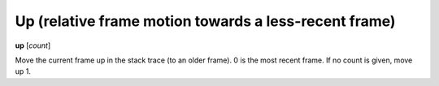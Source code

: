 .. index:: up
.. _up:

Up (relative frame motion towards a less-recent frame)
------------------------------------------------------

**up** [*count*]

Move the current frame up in the stack trace (to an older frame). 0 is
the most recent frame. If no count is given, move up 1.

.. seealso::

   :ref:`down <down>` and :ref:`frame <frame>`.
